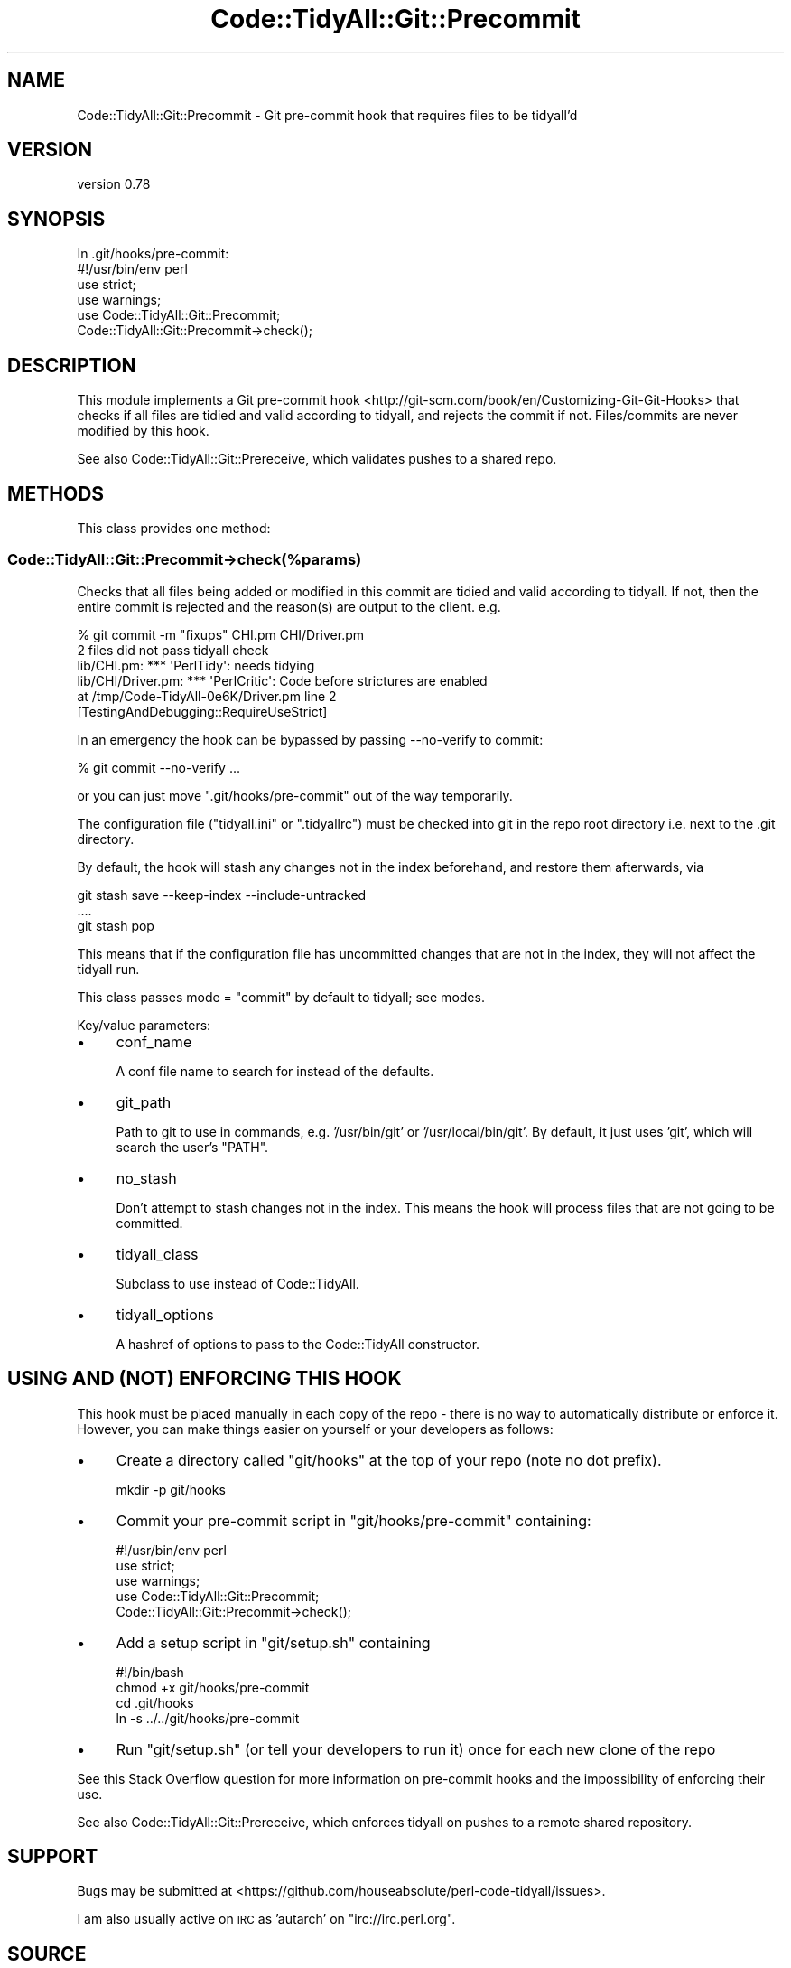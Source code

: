 .\" Automatically generated by Pod::Man 4.14 (Pod::Simple 3.40)
.\"
.\" Standard preamble:
.\" ========================================================================
.de Sp \" Vertical space (when we can't use .PP)
.if t .sp .5v
.if n .sp
..
.de Vb \" Begin verbatim text
.ft CW
.nf
.ne \\$1
..
.de Ve \" End verbatim text
.ft R
.fi
..
.\" Set up some character translations and predefined strings.  \*(-- will
.\" give an unbreakable dash, \*(PI will give pi, \*(L" will give a left
.\" double quote, and \*(R" will give a right double quote.  \*(C+ will
.\" give a nicer C++.  Capital omega is used to do unbreakable dashes and
.\" therefore won't be available.  \*(C` and \*(C' expand to `' in nroff,
.\" nothing in troff, for use with C<>.
.tr \(*W-
.ds C+ C\v'-.1v'\h'-1p'\s-2+\h'-1p'+\s0\v'.1v'\h'-1p'
.ie n \{\
.    ds -- \(*W-
.    ds PI pi
.    if (\n(.H=4u)&(1m=24u) .ds -- \(*W\h'-12u'\(*W\h'-12u'-\" diablo 10 pitch
.    if (\n(.H=4u)&(1m=20u) .ds -- \(*W\h'-12u'\(*W\h'-8u'-\"  diablo 12 pitch
.    ds L" ""
.    ds R" ""
.    ds C` ""
.    ds C' ""
'br\}
.el\{\
.    ds -- \|\(em\|
.    ds PI \(*p
.    ds L" ``
.    ds R" ''
.    ds C`
.    ds C'
'br\}
.\"
.\" Escape single quotes in literal strings from groff's Unicode transform.
.ie \n(.g .ds Aq \(aq
.el       .ds Aq '
.\"
.\" If the F register is >0, we'll generate index entries on stderr for
.\" titles (.TH), headers (.SH), subsections (.SS), items (.Ip), and index
.\" entries marked with X<> in POD.  Of course, you'll have to process the
.\" output yourself in some meaningful fashion.
.\"
.\" Avoid warning from groff about undefined register 'F'.
.de IX
..
.nr rF 0
.if \n(.g .if rF .nr rF 1
.if (\n(rF:(\n(.g==0)) \{\
.    if \nF \{\
.        de IX
.        tm Index:\\$1\t\\n%\t"\\$2"
..
.        if !\nF==2 \{\
.            nr % 0
.            nr F 2
.        \}
.    \}
.\}
.rr rF
.\" ========================================================================
.\"
.IX Title "Code::TidyAll::Git::Precommit 3"
.TH Code::TidyAll::Git::Precommit 3 "2020-04-25" "perl v5.32.0" "User Contributed Perl Documentation"
.\" For nroff, turn off justification.  Always turn off hyphenation; it makes
.\" way too many mistakes in technical documents.
.if n .ad l
.nh
.SH "NAME"
Code::TidyAll::Git::Precommit \- Git pre\-commit hook that requires files to be
tidyall'd
.SH "VERSION"
.IX Header "VERSION"
version 0.78
.SH "SYNOPSIS"
.IX Header "SYNOPSIS"
.Vb 1
\&  In .git/hooks/pre\-commit:
\&
\&    #!/usr/bin/env perl
\&    use strict;
\&    use warnings;
\&
\&    use Code::TidyAll::Git::Precommit;
\&    Code::TidyAll::Git::Precommit\->check();
.Ve
.SH "DESCRIPTION"
.IX Header "DESCRIPTION"
This module implements a Git pre-commit
hook <http://git-scm.com/book/en/Customizing-Git-Git-Hooks> that checks if all
files are tidied and valid according to tidyall, and rejects the commit if
not. Files/commits are never modified by this hook.
.PP
See also Code::TidyAll::Git::Prereceive, which validates pushes to a shared
repo.
.SH "METHODS"
.IX Header "METHODS"
This class provides one method:
.SS "Code::TidyAll::Git::Precommit\->check(%params)"
.IX Subsection "Code::TidyAll::Git::Precommit->check(%params)"
Checks that all files being added or modified in this commit are tidied and
valid according to tidyall. If not, then the entire commit is rejected and
the reason(s) are output to the client. e.g.
.PP
.Vb 6
\&    % git commit \-m "fixups" CHI.pm CHI/Driver.pm
\&    2 files did not pass tidyall check
\&    lib/CHI.pm: *** \*(AqPerlTidy\*(Aq: needs tidying
\&    lib/CHI/Driver.pm: *** \*(AqPerlCritic\*(Aq: Code before strictures are enabled
\&      at /tmp/Code\-TidyAll\-0e6K/Driver.pm line 2
\&      [TestingAndDebugging::RequireUseStrict]
.Ve
.PP
In an emergency the hook can be bypassed by passing \-\-no\-verify to commit:
.PP
.Vb 1
\&    % git commit \-\-no\-verify ...
.Ve
.PP
or you can just move \f(CW\*(C`.git/hooks/pre\-commit\*(C'\fR out of the way temporarily.
.PP
The configuration file (\f(CW\*(C`tidyall.ini\*(C'\fR or \f(CW\*(C`.tidyallrc\*(C'\fR) must be checked into
git in the repo root directory i.e. next to the .git directory.
.PP
By default, the hook will stash any changes not in the index beforehand, and
restore them afterwards, via
.PP
.Vb 3
\&    git stash save \-\-keep\-index \-\-include\-untracked
\&    ....
\&    git stash pop
.Ve
.PP
This means that if the configuration file has uncommitted changes that are not
in the index, they will not affect the tidyall run.
.PP
This class passes mode = \*(L"commit\*(R" by default to tidyall; see
modes.
.PP
Key/value parameters:
.IP "\(bu" 4
conf_name
.Sp
A conf file name to search for instead of the defaults.
.IP "\(bu" 4
git_path
.Sp
Path to git to use in commands, e.g. '/usr/bin/git' or '/usr/local/bin/git'. By
default, it just uses 'git', which will search the user's \f(CW\*(C`PATH\*(C'\fR.
.IP "\(bu" 4
no_stash
.Sp
Don't attempt to stash changes not in the index. This means the hook will
process files that are not going to be committed.
.IP "\(bu" 4
tidyall_class
.Sp
Subclass to use instead of Code::TidyAll.
.IP "\(bu" 4
tidyall_options
.Sp
A hashref of options to pass to the Code::TidyAll constructor.
.SH "USING AND (NOT) ENFORCING THIS HOOK"
.IX Header "USING AND (NOT) ENFORCING THIS HOOK"
This hook must be placed manually in each copy of the repo \- there is no way to
automatically distribute or enforce it. However, you can make things easier on
yourself or your developers as follows:
.IP "\(bu" 4
Create a directory called \f(CW\*(C`git/hooks\*(C'\fR at the top of your repo (note no dot
prefix).
.Sp
.Vb 1
\&    mkdir \-p git/hooks
.Ve
.IP "\(bu" 4
Commit your pre-commit script in \f(CW\*(C`git/hooks/pre\-commit\*(C'\fR containing:
.Sp
.Vb 1
\&    #!/usr/bin/env perl
\&
\&    use strict;
\&    use warnings;
\&
\&    use Code::TidyAll::Git::Precommit;
\&    Code::TidyAll::Git::Precommit\->check();
.Ve
.IP "\(bu" 4
Add a setup script in \f(CW\*(C`git/setup.sh\*(C'\fR containing
.Sp
.Vb 4
\&    #!/bin/bash
\&    chmod +x git/hooks/pre\-commit
\&    cd .git/hooks
\&    ln \-s ../../git/hooks/pre\-commit
.Ve
.IP "\(bu" 4
Run \f(CW\*(C`git/setup.sh\*(C'\fR (or tell your developers to run it) once for each new clone
of the repo
.PP
See this Stack Overflow
question
for more information on pre-commit hooks and the impossibility of enforcing
their use.
.PP
See also Code::TidyAll::Git::Prereceive, which enforces tidyall on pushes to
a remote shared repository.
.SH "SUPPORT"
.IX Header "SUPPORT"
Bugs may be submitted at
<https://github.com/houseabsolute/perl\-code\-tidyall/issues>.
.PP
I am also usually active on \s-1IRC\s0 as 'autarch' on \f(CW\*(C`irc://irc.perl.org\*(C'\fR.
.SH "SOURCE"
.IX Header "SOURCE"
The source code repository for Code-TidyAll can be found at
<https://github.com/houseabsolute/perl\-code\-tidyall>.
.SH "AUTHORS"
.IX Header "AUTHORS"
.IP "\(bu" 4
Jonathan Swartz <swartz@pobox.com>
.IP "\(bu" 4
Dave Rolsky <autarch@urth.org>
.SH "COPYRIGHT AND LICENSE"
.IX Header "COPYRIGHT AND LICENSE"
This software is copyright (c) 2011 \- 2020 by Jonathan Swartz.
.PP
This is free software; you can redistribute it and/or modify it under the same
terms as the Perl 5 programming language system itself.
.PP
The full text of the license can be found in the \fI\s-1LICENSE\s0\fR file included with
this distribution.
